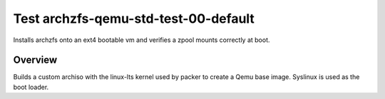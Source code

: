 =====================================
Test archzfs-qemu-std-test-00-default
=====================================

Installs archzfs onto an ext4 bootable vm and verifies a zpool mounts correctly at boot.

--------
Overview
--------

Builds a custom archiso with the linux-lts kernel used by packer to create a Qemu base image. Syslinux is used as the boot
loader.


